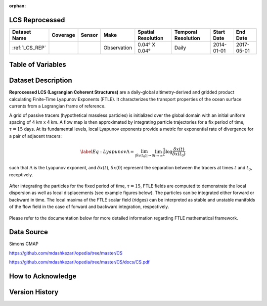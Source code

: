 :orphan:

.. _LCS_REP:



LCS Reprocessed
***************

.. |globe| image:: /_static/catalog_thumbnails/globe.png
   :scale: 10%
   :align: middle
.. |sat| image:: /_static/catalog_thumbnails/satellite.png
   :scale: 10%
   :align: middle

.. |rm| image:: /_static/tutorial_pics/regional_map.png
  :align: middle
  :scale: 20%
  :target: ../../tutorials/regional_map_gridded.html

.. |ts| image:: /_static/tutorial_pics/TS.png
  :align: middle
  :scale: 25%
  :target: ../../tutorials/time_series.html

.. |hst| image:: /_static/tutorial_pics/hist.png
  :align: middle
  :scale: 25%
  :target: ../../tutorials/histogram.html

.. |sec| image:: /_static/tutorial_pics/section.png
  :align: middle
  :scale: 20%
  :target: ../../tutorials/section.html

.. |dep| image:: /_static/tutorial_pics/depth_profile.png
  :align: middle
  :scale: 25%
  :target: ../../tutorials/depth_profile.html

.. |fr| image:: /_static/tutorial_pics/front.png
  :align: middle
  :scale: 25%
  :target: ../../tutorials/front.html

+-------------------------------+----------+----------+-------------+------------------------+----------------------+--------------+------------+
| Dataset Name                  | Coverage | Sensor   |  Make       |     Spatial Resolution | Temporal Resolution  |  Start Date  |  End Date  |
+===============================+==========+==========+=============+========================+======================+==============+============+
| :ref:`LCS_REP`                |  |globe| | |sat|    | Observation |     0.04° X 0.04°      |         Daily        |  2014-01-01  | 2017-05-01 |
+-------------------------------+----------+----------+-------------+------------------------+----------------------+--------------+------------+



Table of Variables
******************

.. raw:: html

    <iframe src="../../_static/var_tables/LCS_REP/LCS_REP.html"  frameborder = 0 height = '300px' width="100%">></iframe>


Dataset Description
*******************





**Reprocessed LCS (Lagrangian Coherent Structures)** are a daily-global altimetry-derived and gridded product calculating Finite-Time Lyapunov Exponents (FTLE). It characterizes the transport properties of the ocean surface currents from a Lagrangian frame of reference.

A grid of passive tracers (hypothetical massless particles) is initialized over the global domain with an initial uniform spacing of 4 km x 4 km. A flow map is then approximated by integrating particle trajectories for a fix period of time, :math:`\tau=15` days. At its fundamental levels, local Lyapunov exponents provide a metric for exponential rate of divergence for a pair of adjacent tracers:

.. math::
   \begin{equation} \label{Eq:Lyapunov}
   \Lambda = \lim_{|\delta x(t_0)| \to 0}  \lim_{t \to \infty} \frac{1}{t} \log \frac{\delta x(t)}{\delta x(t_0)}
   \end{equation}


such that :math:`\Lambda` is the Lyapunov exponent, and :math:`\delta x(t)`, :math:`\delta x(0)` represent the separation between the tracers at times :math:`t` and :math:`t_0`, receptively.


.. figure:: /catalog/figures/LCS/grid_crop.png
   :width: 75%

After integrating the particles for the fixed period of time, :math:`\tau=15`, FTLE fields are computed to demonstrate the local dispersion as well as local displacements (see example figures below). The particles can be integrated either forward or backward in time. The local maxima of the FTLE scalar field (ridges) can be interpreted as stable and unstable manifolds of the flow field in the case of forward and backward integration, respectively.


.. figure:: /catalog/figures/LCS/displacement_dispersion.png
   :width: 100%

Please refer to the documentation below for more detailed information regarding FTLE mathematical framework.


Data Source
***********

Simons CMAP

https://github.com/mdashkezari/opedia/tree/master/CS

https://github.com/mdashkezari/opedia/tree/master/CS/docs/CS.pdf

How to Acknowledge
******************


Version History
***************
